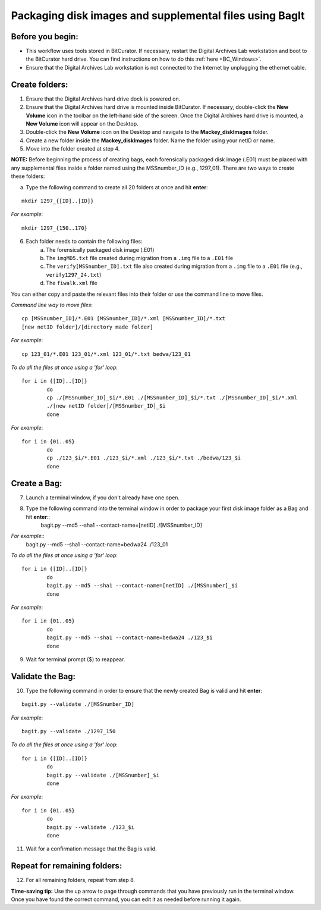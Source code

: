 .. _creatingBags:

========================================================
Packaging disk images and supplemental files using BagIt
========================================================

-----------------
Before you begin:
-----------------

* This workflow uses tools stored in BitCurator. If necessary, restart the Digital Archives Lab workstation and boot to the BitCurator hard drive. You can find instructions on how to do this :ref:`here <BC_Windows>`.
* Ensure that the Digital Archives Lab workstation is not connected to the Internet by unplugging the ethernet cable.

---------------
Create folders:
---------------

1. Ensure that the Digital Archives hard drive dock is powered on. 
2. Ensure that the Digital Archives hard drive is mounted inside BitCurator. If necessary, double-click the **New Volume** icon in the toolbar on the left-hand side of the screen. Once the Digital Archives hard drive is mounted, a **New Volume** icon will appear on the Desktop.
3. Double-click the **New Volume** icon on the Desktop and navigate to the **Mackey_diskImages** folder.
4. Create a new folder inside the **Mackey_diskImages** folder. Name the folder using your netID or name.
5. Move into the folder created at step 4.

**NOTE:** Before beginning the process of creating bags, each forensically packaged disk image (.E01) must be placed with any supplemental files inside a folder named using the MSSnumber_ID (e.g., 1297_01). There are two ways to create these folders:
	
	
a. Type the following command to create all 20 folders at once and hit **enter**:

::

	mkdir 1297_{[ID]..[ID]}
	
*For example*::

	mkdir 1297_{150..170}
	
6. Each folder needs to contain the following files:
	a. The forensically packaged disk image (.E01)
	b. The ``imgMD5.txt`` file created during migration from a ``.img`` file to a ``.E01`` file
	c. The ``verify[MSSnumber_ID].txt`` file also created during migration from a ``.img`` file to a ``.E01`` file (e.g., ``verify1297_24.txt``)
	d. The ``fiwalk.xml`` file
	
You can either copy and paste the relevant files into their folder or use the command line to move files.

*Command line way to move files*::

	cp [MSSnumber_ID]/*.E01 [MSSnumber_ID]/*.xml [MSSnumber_ID]/*.txt 
	[new netID folder]/[directory made folder]
	
*For example*::
	
	cp 123_01/*.E01 123_01/*.xml 123_01/*.txt bedwa/123_01
	
*To do all the files at once using a 'for' loop*::
	
	for i in {[ID]..[ID]}
		do
		cp ./[MSSnumber_ID]_$i/*.E01 ./[MSSnumber_ID]_$i/*.txt ./[MSSnumber_ID]_$i/*.xml 
		./[new netID folder]/[MSSnumber_ID]_$i
		done
		
*For example*::

	for i in {01..05}
		do
		cp ./123_$i/*.E01 ./123_$i/*.xml ./123_$i/*.txt ./bedwa/123_$i
		done

------------
Create a Bag:
------------

7. Launch a terminal window, if you don't already have one open.
8. Type the following command into the terminal window in order to package your first disk image folder as a Bag and hit **enter**::
	bagit.py --md5 --sha1 --contact-name=[netID] ./[MSSnumber_ID]
	
*For example*::
	bagit.py --md5 --sha1 --contact-name=bedwa24 ./123_01


*To do all the files at once using a 'for' loop*::
	
	for i in {[ID]..[ID]}
		do
		bagit.py --md5 --sha1 --contact-name=[netID] ./[MSSnumber]_$i
		done
		
*For example*::

	for i in {01..05}
		do
		bagit.py --md5 --sha1 --contact-name=bedwa24 ./123_$i
		done
	
9. Wait for terminal prompt ($) to reappear.

-----------------
Validate the Bag:
-----------------

10. Type the following command in order to ensure that the newly created Bag is valid and hit **enter**:

::

	bagit.py --validate ./[MSSnumber_ID]
	
*For example*::

	bagit.py --validate ./1297_150
	
*To do all the files at once using a 'for' loop*::
	
	for i in {[ID]..[ID]}
		do
		bagit.py --validate ./[MSSnumber]_$i
		done
		
*For example*::

	for i in {01..05}
		do
		bagit.py --validate ./123_$i
		done
	
11. Wait for a confirmation message that the Bag is valid.

-----------------------------
Repeat for remaining folders:
-----------------------------

12. For all remaining folders, repeat from step 8.

**Time-saving tip:** Use the up arrow to page through commands that you have previously run in the terminal window. Once you have found the correct command, you can edit it as needed before running it again.
